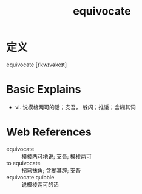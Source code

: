 #+title: equivocate
#+roam_tags:英语单词

* 定义
  
equivocate [ɪˈkwɪvəkeɪt]

* Basic Explains
- vi. 说模棱两可的话；支吾， 躲闪；推诿；含糊其词

* Web References
- equivocate :: 模棱两可地说; 支吾; 模棱两可
- to equivocate :: 拐弯抹角; 含糊其辞; 支吾
- equivocate quibble :: 说模棱两可的话
